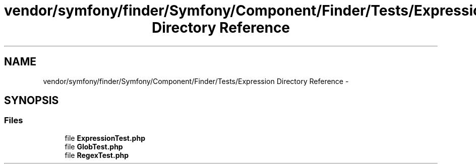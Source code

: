 .TH "vendor/symfony/finder/Symfony/Component/Finder/Tests/Expression Directory Reference" 3 "Tue Apr 14 2015" "Version 1.0" "VirtualSCADA" \" -*- nroff -*-
.ad l
.nh
.SH NAME
vendor/symfony/finder/Symfony/Component/Finder/Tests/Expression Directory Reference \- 
.SH SYNOPSIS
.br
.PP
.SS "Files"

.in +1c
.ti -1c
.RI "file \fBExpressionTest\&.php\fP"
.br
.ti -1c
.RI "file \fBGlobTest\&.php\fP"
.br
.ti -1c
.RI "file \fBRegexTest\&.php\fP"
.br
.in -1c
